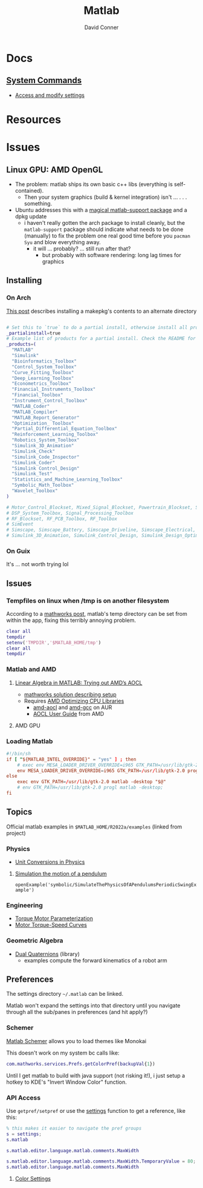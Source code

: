 :PROPERTIES:
:ID:       1fc69994-e9e7-44dc-99e5-22f8e10533be
:END:
#+TITLE:     Matlab
#+AUTHOR:    David Conner
#+EMAIL:     noreply@te.xel.io
#+DESCRIPTION: notes

* Docs

** [[https://www.mathworks.com/help/matlab/matlab-environment-control.html?s_tid=CRUX_lftnav][System Commands]]

+ [[https://www.mathworks.com/help/matlab/matlab_external/access-and-modify-settings.html][Access and modify settings]]

* Resources

* Issues

** Linux GPU: AMD OpenGL

+ The problem: matlab ships its own basic c++ libs (everything is self-contained).
  - Then your system graphics (build & kernel integration) isn't ... . . .
    something.
+ Ubuntu addresses this with a [[https://psychtoolbox.discourse.group/t/up-to-date-hardware-recommendations/3351/5][magical matlab-support package]] and a dpkg update
  - i haven't really gotten the arch package to install cleanly, but the
    =matlab-support= package should indicate what needs to be done (manually) to
    fix the problem one real good time before you =pacman Syu= and blow
    everything away.
    - it will ... probably? ... still run after that?
      - but probably with software rendering: long lag times for graphics

** Installing

*** On Arch

[[https://unix.stackexchange.com/questions/636463/how-to-install-aur-package-in-home-directory][This post]] describes installing a makepkg's contents to an alternate directory

#+begin_src sh

# Set this to `true` to do a partial install, otherwise install all products.
_partialinstall=true
# Example list of products for a partial install. Check the README for details.
_products=(
  "MATLAB"
  "Simulink"
  "Bioinformatics_Toolbox"
  "Control_System_Toolbox"
  "Curve_Fitting_Toolbox"
  "Deep_Learning_Toolbox"
  "Econometrics_Toolbox"
  "Financial_Instruments_Toolbox"
  "Financial_Toolbox"
  "Instrument_Control_Toolbox"
  "MATLAB_Coder"
  "MATLAB_Compiler"
  "MATLAB_Report_Generator"
  "Optimization_ Toolbox"
  "Partial_Differential_Equation_Toolbox"
  "Reinforcement_Learning_Toolbox"
  "Robotics_System_Toolbox"
  "Simulink_3D_Animation"
  "Simulink_Check"
  "Simulink_Code_Inspector"
  "Simulink_Coder"
  "Simulink Control_Design"
  "Simulink_Test"
  "Statistics_and_Machine_Learning_Toolbox"
  "Symbolic_Math_Toolbox"
  "Wavelet_Toolbox"
)

# Motor_Control_Blockset, Mixed_Signal_Blockset, Powertrain_Blockset, SoC_Blockset, Vehicle_Dynamics_Blockset
# DSP_System_Toolbox, Signal_Processing_Toolbox
# RF_Blockset, RF_PCB_Toolbox, RF_Toolbox
# SimEvent
# Simscape, Simscape_Battery, Simscape_Driveline, Simscape_Electrical, Simscape_Fluids, Simscape_Multibody
# Simulink_3D_Animation, Simulink_Control_Design, Simulink_Design_Optimization, Simulink_PLC_Coder

#+end_src

*** On Guix

It's ... not worth trying lol

** Issues

*** Tempfiles on linux when /tmp is on another filesystem

According to a [[https://www.mathworks.com/matlabcentral/answers/1798895-invalid-cross-device-link-18-when-saving-a-file-on-arch-linux?s_tid=prof_contriblnk][mathworks post]], matlab's temp directory can be set from within
the app, fixing this terribly annoying problem.

#+begin_src matlab :eval no :tangle (file-name-concat (getenv "MATLAB_HOME") "resettemp.m"))
clear all
tempdir
setenv('TMPDIR','$MATLAB_HOME/tmp')
clear all
tempdir
#+end_src

*** Matlab and AMD

**** [[https://blogs.mathworks.com/matlab/2022/07/13/linear-algebra-in-matlab-trying-out-amds-aocl/][Linear Algebra in MATLAB: Trying out AMD’s AOCL]]
+ [[https://www.mathworks.com/matlabcentral/answers/1672304-how-can-i-use-the-blas-and-lapack-implementations-included-in-amd-optimizing-cpu-libraries-aocl-wi?s_tid=srchtitle][mathworks solution describing setup]]
+ Requires [[https://developer.amd.com/amd-aocl/][AMD Optimizing CPU Libraries]]
  - [[https://aur.archlinux.org/packages/aocl-aocl][amd-aocl]] and [[https://aur.archlinux.org/packages/aocl-gcc][amd-gcc]] on AUR
  - [[https://developer.amd.com/wp-content/resources/AOCL_User%20Guide_2.2.pdf][AOCL User Guide]] from AMD

**** AMD GPU

*** Loading Matlab

#+begin_src toml :eval no :tangle no
#!/bin/sh
if [ "${MATLAB_INTEL_OVERRIDE}" = "yes" ] ; then
    # exec env MESA_LOADER_DRIVER_OVERRIDE=i965 GTK_PATH=/usr/lib/gtk-2.0 matlab -desktop;
    env MESA_LOADER_DRIVER_OVERRIDE=i965 GTK_PATH=/usr/lib/gtk-2.0 progl matlab -desktop "$@"
else
    exec env GTK_PATH=/usr/lib/gtk-2.0 matlab -desktop "$@"
    # env GTK_PATH=/usr/lib/gtk-2.0 progl matlab -desktop;
fi
#+end_src

** Topics

Official matlab examples in =$MATLAB_HOME/R2022a/examples= (linked from project)

*** Physics

+ [[https://www.mathworks.com/help/symbolic/modeling-the-velocity-of-a-paratrooper.html?searchHighlight=physics&s_tid=srchtitle_physics_1][Unit Conversions in Physics]]

**** [[yt:][Simulation the motion of a pendulum]]

  =openExample('symbolic/SimulateThePhysicsOfAPendulumsPeriodicSwingExample')=

*** Engineering

+ [[https://www.mathworks.com/help/sps/ug/torque-motor-parameterization.html][Torque Motor Parameterization]]
+ [[https://www.mathworks.com/help/sps/ug/motor-torque-speed-curves.html?searchHighlight=motor%20torque&s_tid=srchtitle_motor%20torque_1][Motor Torque-Speed Curves]]

*** Geometric Algebra

+ [[https://www.mathworks.com/matlabcentral/fileexchange/39288-dual-quaternion-toolbox?s_tid=srchtitle][Dual Quaternions]] (library)
  - examples compute the forward kinematics of a robot arm

** Preferences

The settings directory =~/.matlab= can be linked.

Matlab won't expand the settings into that directory until you navigate through
all the sub/panes in preferences (and hit apply?)

*** Schemer

[[github:scottclowe/matlab-schemer][Matlab Schemer]] allows you to load themes like Monokai

This doesn't work on my system bc calls like:

#+begin_src matlab
com.mathworks.services.Prefs.getColorPref(backupVal{1})
#+end_src

Until I get matlab to build with java support (not risking it!), i just setup a
hotkey to KDE's "Invert Window Color" function.

*** API Access

Use =getpref/setpref= or use the [[https://www.mathworks.com/help/matlab/matlab-environment-control.html?s_tid=CRUX_lftnav][settings]] function to get a reference, like this:

#+begin_src matlab
% this makes it easier to navigate the pref groups
s = settings;
s.matlab

s.matlab.editor.language.matlab.comments.MaxWidth

s.matlab.editor.language.matlab.comments.MaxWidth.TemporaryValue = 80;
s.matlab.editor.language.matlab.comments.MaxWidth
#+end_src


**** [[https://www.mathworks.com/help/matlab/ref/matlab.colors-settings.html][Color Settings]]
